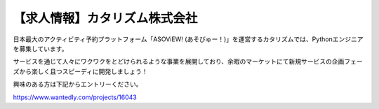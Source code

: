 .. article::
   :date: 2015/02/20 13:30


【求人情報】カタリズム株式会社
==========================================================================



.. jinja::
   {{ macros.image(page, contents['./catarizm.png'], 
                   alt='カタリズム株式会社', link='http://www.catarizm.co.jp') }}


日本最大のアクティビティ予約プラットフォーム「ASOViEW! (あそびゅー！)」を運営するカタリズムでは、Pythonエンジニアを募集しています。

サービスを通じて人々にワクワクをとどけられるような事業を展開しており、余暇のマーケットにて新規サービスの企画フェーズから楽しく且つスピーディに開発しましょう！

興味のある方は下記からエントリーください。

https://www.wantedly.com/projects/16043
